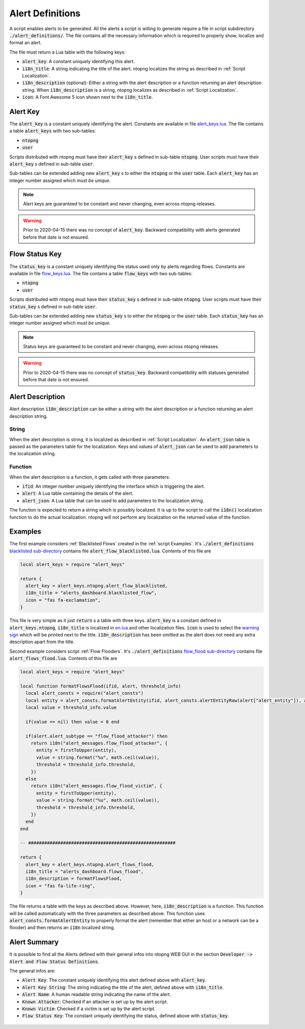 .. _Alert Definitions:

Alert Definitions
=================

A script enables alerts to be generated. All the alerts a script is willing to generate require a file in script subdirectory :code:`./alert_definitions/`. The file contains all the necessary information which is required to properly show, localize and format an alert.

The file must return a Lua table with the following keys:

- :code:`alert_key`: A constant uniquely identifying this alert.
- :code:`i18n_title`: A string indicating the title of the alert. ntopng localizes the string as described in :ref:`Script Localization`.
- :code:`i18n_description` (optional): Either a string with the alert
  description or a function returning an alert description string. When :code:`i18n_description` is a string, ntopng localizes as described in :ref:`Script Localization`.
- :code:`icon`: A Font Awesome 5 icon shown next to the :code:`i18n_title`.

.. _Alert Key:

Alert Key
---------

The :code:`alert_key` is a constant uniquely identifying the alert. Constants are available in file `alert_keys.lua <https://github.com/ntop/ntopng/blob/dev/scripts/lua/modules/alert_keys.lua>`_. The file contains a table :code:`alert_keys` with two sub-tables:

- :code:`ntopng`
- :code:`user`

Scripts distributed with ntopng must have their :code:`alert_key` s defined in sub-table :code:`ntopng`. User scripts must have their :code:`alert_key` s defined in sub-table :code:`user`.

Sub-tables can be extended adding new :code:`alert_key` s to either the :code:`ntopng` or the :code:`user` table. Each :code:`alert_key` has an integer number assigned which `must be unique`.

.. note::

  Alert keys are guaranteed to be constant and never changing, even across ntopng releases.

.. warning::

  Prior to 2020-04-15 there was no concept of :code:`alert_key`. Backward compatibility with alerts generated before that date is not ensured.

.. _Alert Description:


.. _Status Key:

Flow Status Key
---------------

The :code:`status_key` is a constant uniquely identifying the status used only by alerts regarding flows. Constants are available in file `flow_keys.lua <https://github.com/ntop/ntopng/blob/dev/scripts/lua/modules/flow_keys.lua>`_. The file contains a table :code:`flow_keys` with two sub-tables:

- :code:`ntopng`
- :code:`user`

Scripts distributed with ntopng must have their :code:`status_key` s defined in sub-table :code:`ntopng`. User scripts must have their :code:`status_key` s defined in sub-table :code:`user`.

Sub-tables can be extended adding new :code:`status_key` s to either the :code:`ntopng` or the :code:`user` table. Each :code:`status_key` has an integer number assigned which `must be unique`.

.. note::

  Status keys are guaranteed to be constant and never changing, even across ntopng releases.

.. warning::

  Prior to 2020-04-15 there was no concept of :code:`status_key`. Backward compatibility with statuses generated before that date is not ensured.


Alert Description
-----------------

Alert description :code:`i18n_description` can be either a string with the alert description or a function returning an alert description string.

String
~~~~~~

When the alert description is string, it is localized as described in :ref:`Script Localization`. An :code:`alert_json` table is passed as the parameters table for the localization. Keys and values of :code:`alert_json` can be used to add parameters to the localization string.

Function
~~~~~~~~

When the alert description is a function, it gets called with three parameters:

- :code:`ifid`: An integer number uniquely identifying the interface which is triggering the alert.
- :code:`alert`: A Lua table containing the details of the alert.
- :code:`alert_json`: A Lua table that can be used to add parameters to the localization string.

The function is expected to return a string which is possibly localized. It is up to the script to call the :code:`i18n()` localization function to do the actual localization. ntopng will not perform any localization on the returned value of the function.

Examples
--------

The first example considers :ref:`Blacklisted Flows` created in the :ref:`script Examples`. It's
:code:`./alert_definitions` `blacklisted sub-directory <https://github.com/ntop/ntopng/tree/dev/scripts/scripts/blacklisted/alert_definitions>`_ contains file :code:`alert_flow_blacklisted.lua`. Contents of this file are

.. code:: lua

   local alert_keys = require "alert_keys"

   return {
     alert_key = alert_keys.ntopng.alert_flow_blacklisted,
     i18n_title = "alerts_dashboard.blacklisted_flow",
     icon = "fas fa-exclamation",
   }

This file is very simple as it just :code:`return` s a table with three
keys. :code:`alert_key` is a constant defined in :code:`alert_keys.ntopng`, :code:`i18n_title` is localized in `en.lua <https://github.com/ntop/ntopng/blob/dev/scripts/locales/en.lua>`_ and other localization files. :code:`icon` is used to select the `warning sign <https://fontawesome.com/icons/exclamation-triangle>`_ which will be printed
next to the title. :code:`i18n_description` has been omitted as the alert does not need any extra description apart from the title.

Second example considers script :ref:`Flow Flooders`.
It's :code:`./alert_definitions` `flow_flood sub-directory <https://github.com/ntop/ntopng/tree/dev/scripts/scripts/flow_flood/alert_definitions>`_ contains file :code:`alert_flows_flood.lua`. Contents of this file are

.. code:: lua

     local alert_keys = require "alert_keys"

     local function formatFlowsFlood(ifid, alert, threshold_info)
       local alert_consts = require("alert_consts")
       local entity = alert_consts.formatAlertEntity(ifid, alert_consts.alertEntityRaw(alert["alert_entity"]), alert["alert_entity_val"])
       local value = threshold_info.value

       if(value == nil) then value = 0 end

       if(alert.alert_subtype == "flow_flood_attacker") then
	 return i18n("alert_messages.flow_flood_attacker", {
	   entity = firstToUpper(entity),
	   value = string.format("%u", math.ceil(value)),
	   threshold = threshold_info.threshold,
	 })
       else
	 return i18n("alert_messages.flow_flood_victim", {
	   entity = firstToUpper(entity),
	   value = string.format("%u", math.ceil(value)),
	   threshold = threshold_info.threshold,
	 })
       end
     end

     -- #######################################################

     return {
       alert_key = alert_keys.ntopng.alert_flows_flood,
       i18n_title = "alerts_dashboard.flows_flood",
       i18n_description = formatFlowsFlood,
       icon = "fas fa-life-ring",
     }

The file returns a table with the keys as described above. However,
here, :code:`i18n_description` is a function. This function will be
called automatically with the three parameters as described above. This function uses
:code:`alert_consts.formatAlertEntity` to properly format the alert
(remember that either an host or a network can be a flooder) and then
returns an :code:`i18n` localized string.

.. _Alert Summary:

Alert Summary
-------------

It is possible to find all the Alerts defined with their general infos into ntopng WEB GUI in the section :code:`Developer -> Alert and Flow Status Definitions`.

The general infos are:

- :code:`Alert Key`: The constant uniquely identifying this alert defined above with :code:`alert_key`.
- :code:`Alert Key String`: The string indicating the title of the alert, defined above with :code:`i18n_title`.
- :code:`Alert Name`: A human readable string indicating the name of the alert.
- :code:`Known Attacker`: Checked if an attacker is set up by the alert script.
- :code:`Known Victim`: Checked if a victim is set up by the alert script.
- :code:`Flow Status Key`: The constant uniquely identifying the status, defined above with :code:`status_key`.

.. figure:: ../img/alert_overview.png
